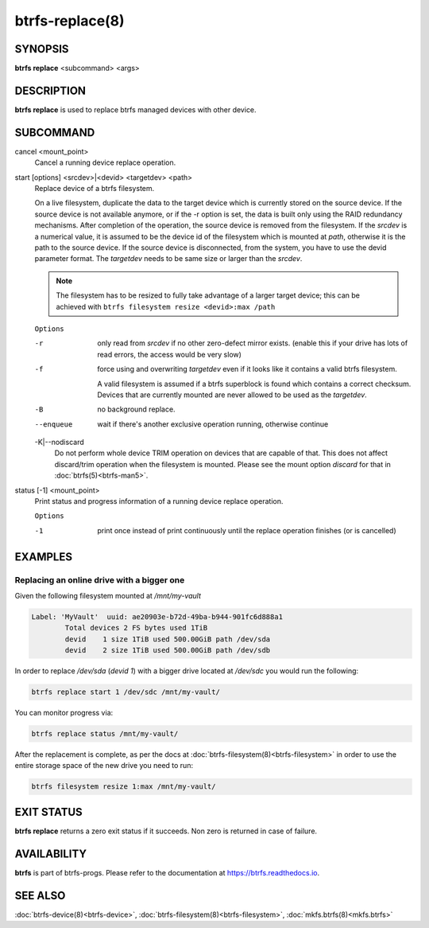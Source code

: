 btrfs-replace(8)
================

SYNOPSIS
--------

**btrfs replace** <subcommand> <args>

DESCRIPTION
-----------

**btrfs replace** is used to replace btrfs managed devices with other device.

SUBCOMMAND
----------

cancel <mount_point>
        Cancel a running device replace operation.

start [options] <srcdev>|<devid> <targetdev> <path>
        Replace device of a btrfs filesystem.

        On a live filesystem, duplicate the data to the target device which
        is currently stored on the source device.
        If the source device is not available anymore, or if the -r option is set,
        the data is built only using the RAID redundancy mechanisms.
        After completion of the operation, the source device is removed from the
        filesystem.
        If the *srcdev* is a numerical value, it is assumed to be the device id
        of the filesystem which is mounted at *path*, otherwise it is
        the path to the source device. If the source device is disconnected,
        from the system, you have to use the devid parameter format.
        The *targetdev* needs to be same size or larger than the *srcdev*.

        .. note::
                The filesystem has to be resized to fully take advantage of a
                larger target device; this can be achieved with
                ``btrfs filesystem resize <devid>:max /path``

        ``Options``

        -r
                only read from *srcdev* if no other zero-defect mirror exists.
                (enable this if your drive has lots of read errors, the access would be very
                slow)
        -f
                force using and overwriting *targetdev* even if it looks like
                it contains a valid btrfs filesystem.

                A valid filesystem is assumed if a btrfs superblock is found which contains a
                correct checksum. Devices that are currently mounted are
                never allowed to be used as the *targetdev*.
        -B
                no background replace.
        --enqueue
                wait if there's another exclusive operation running, otherwise continue

        -K|--nodiscard
                Do not perform whole device TRIM operation on devices that are capable of that.
                This does not affect discard/trim operation when the filesystem is mounted.
                Please see the mount option *discard* for that in :doc:`btrfs(5)<btrfs-man5>`.

status [-1] <mount_point>
        Print status and progress information of a running device replace operation.

        ``Options``

        -1
                print once instead of print continuously until the replace
                operation finishes (or is cancelled)


EXAMPLES
--------

Replacing an online drive with a bigger one
^^^^^^^^^^^^^^^^^^^^^^^^^^^^^^^^^^^^^^^^^^^

Given the following filesystem mounted at `/mnt/my-vault`


.. code-block:: none

        Label: 'MyVault'  uuid: ae20903e-b72d-49ba-b944-901fc6d888a1
                Total devices 2 FS bytes used 1TiB
                devid    1 size 1TiB used 500.00GiB path /dev/sda
                devid    2 size 1TiB used 500.00GiB path /dev/sdb

In order to replace */dev/sda* (*devid 1*) with a bigger drive located at
*/dev/sdc* you would run the following:

.. code-block:: bash

        btrfs replace start 1 /dev/sdc /mnt/my-vault/

You can monitor progress via:

.. code-block:: bash

        btrfs replace status /mnt/my-vault/

After the replacement is complete, as per the docs at :doc:`btrfs-filesystem(8)<btrfs-filesystem>` in
order to use the entire storage space of the new drive you need to run:

.. code-block:: bash

        btrfs filesystem resize 1:max /mnt/my-vault/

EXIT STATUS
-----------

**btrfs replace** returns a zero exit status if it succeeds. Non zero is
returned in case of failure.

AVAILABILITY
------------

**btrfs** is part of btrfs-progs.  Please refer to the documentation at
`https://btrfs.readthedocs.io <https://btrfs.readthedocs.io>`_.

SEE ALSO
--------

:doc:`btrfs-device(8)<btrfs-device>`,
:doc:`btrfs-filesystem(8)<btrfs-filesystem>`,
:doc:`mkfs.btrfs(8)<mkfs.btrfs>`
